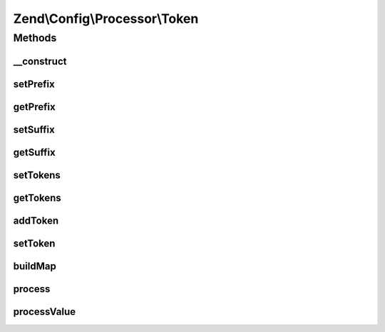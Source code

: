 .. Config/Processor/Token.php generated using docpx on 01/30/13 03:32am


Zend\\Config\\Processor\\Token
==============================

Methods
+++++++

__construct
-----------

.. function:: __construct()


    Token Processor walks through a Config structure and replaces all
    occurrences of tokens with supplied values.

    :param array|Config|Traversable: Associative array of TOKEN => value
                                            to replace it with
    :param string: 
    :param string: 

    :internal : 

    :rtype: Token 



setPrefix
---------

.. function:: setPrefix()


    @param  string $prefix

    :rtype: Token 



getPrefix
---------

.. function:: getPrefix()


    @return string



setSuffix
---------

.. function:: setSuffix()


    @param  string $suffix

    :rtype: Token 



getSuffix
---------

.. function:: getSuffix()


    @return string



setTokens
---------

.. function:: setTokens()


    Set token registry.

    :param array|Config|Traversable: Associative array of TOKEN => value
                                           to replace it with

    :rtype: Token 

    :throws: Exception\InvalidArgumentException 



getTokens
---------

.. function:: getTokens()


    Get current token registry.

    :rtype: array 



addToken
--------

.. function:: addToken()


    Add new token.

    :param string: 
    :param mixed: 

    :rtype: Token 

    :throws: Exception\InvalidArgumentException 



setToken
--------

.. function:: setToken()


    Add new token.

    :param string: 
    :param mixed: 

    :rtype: Token 



buildMap
--------

.. function:: buildMap()


    Build replacement map



process
-------

.. function:: process()


    Process

    :param Config: 

    :rtype: Config 

    :throws: Exception\InvalidArgumentException 



processValue
------------

.. function:: processValue()


    Process a single value

    :param $value: 

    :rtype: mixed 



